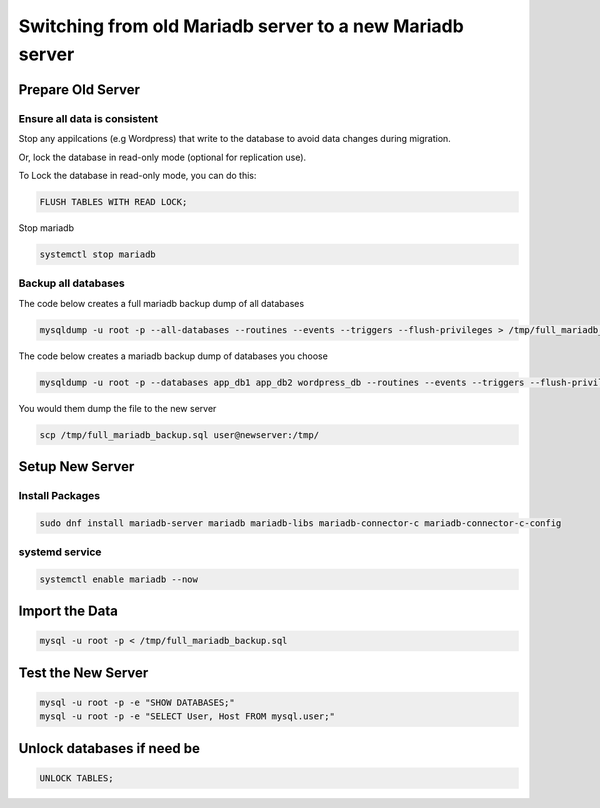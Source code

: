 Switching from old Mariadb server to a new Mariadb server
*******************************************************************

Prepare Old Server
###########################

Ensure all data is consistent
+++++++++++++++++++++++++++++++++++++++++

Stop any appilcations (e.g Wordpress) that write to the database to avoid data changes during migration.

Or, lock the database in read-only mode (optional for replication use).

To Lock the database in read-only mode, you can do this:

.. code-block:: console

    FLUSH TABLES WITH READ LOCK;

Stop mariadb

.. code-block:: console

    systemctl stop mariadb

Backup all databases
+++++++++++++++++++++++++++

The code below creates a full mariadb backup dump of all databases

.. code-block:: console

    mysqldump -u root -p --all-databases --routines --events --triggers --flush-privileges > /tmp/full_mariadb_backup.sql

The code below creates a mariadb backup dump of databases you choose

.. code-block:: console

    mysqldump -u root -p --databases app_db1 app_db2 wordpress_db --routines --events --triggers --flush-privileges > /tmp/filtered_mariadb_backup.sql

You would them dump the file to the new server

.. code-block:: console

    scp /tmp/full_mariadb_backup.sql user@newserver:/tmp/

Setup New Server
########################

Install Packages
+++++++++++++++++++++++++

.. code-block:: console

    sudo dnf install mariadb-server mariadb mariadb-libs mariadb-connector-c mariadb-connector-c-config

systemd service
++++++++++++++++++++

.. code-block:: console

    systemctl enable mariadb --now

Import the Data
######################

.. code-block:: console

    mysql -u root -p < /tmp/full_mariadb_backup.sql

Test the New Server
######################

.. code-block:: console

    mysql -u root -p -e "SHOW DATABASES;"
    mysql -u root -p -e "SELECT User, Host FROM mysql.user;"

Unlock databases if need be
###############################

.. code-block:: console

    UNLOCK TABLES;

